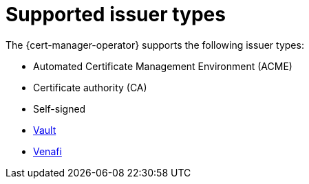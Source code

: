 // Module included in the following assemblies:
//
// * security/cert_manager_operator/index.adoc

:_mod-docs-content-type: CONCEPT
[id="cert-manager-issuer-types_{context}"]
= Supported issuer types

The {cert-manager-operator} supports the following issuer types:

* Automated Certificate Management Environment (ACME)
* Certificate authority (CA)
* Self-signed
* link:https://cert-manager.io/docs/configuration/vault/[Vault]
* link:https://cert-manager.io/docs/configuration/venafi/[Venafi]
